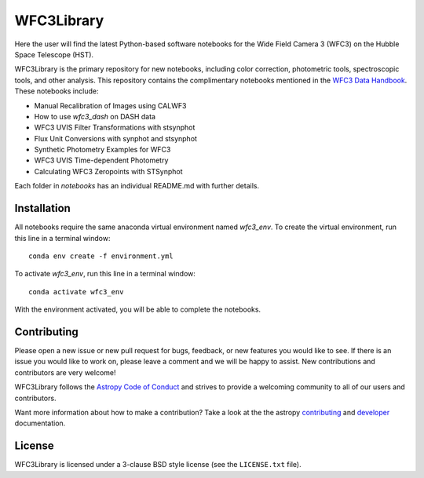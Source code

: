 WFC3Library
===========

.. image:: https://readthedocs.org/projects/wfc3tools/badge/?version=latest
    :target: http://wfc3tools.readthedocs.io/en/latest/?badge=latest
    :alt: Documentation Status

.. image:: http://img.shields.io/badge/powered%20by-AstroPy-orange.svg?style=flat
    :target: http://www.astropy.org
    :alt: Powered by Astropy Badge

Here the user will find the latest Python-based software notebooks for the Wide Field Camera 3 (WFC3) on the Hubble Space Telescope (HST).

WFC3Library is the primary repository for new notebooks, including color correction, photometric tools, spectroscopic tools, and other analysis. This repository contains the complimentary notebooks mentioned in the `WFC3 Data Handbook <https://hst-docs.stsci.edu/wfc3dhb>`_. These notebooks include:

- Manual Recalibration of Images using CALWF3
- How to use `wfc3_dash` on DASH data
- WFC3 UVIS Filter Transformations with stsynphot
- Flux Unit Conversions with synphot and stsynphot
- Synthetic Photometry Examples for WFC3
- WFC3 UVIS Time-dependent Photometry
- Calculating WFC3 Zeropoints with STSynphot

Each folder in `notebooks` has an individual README.md with further details.

Installation
------------

All notebooks require the same anaconda virtual environment named `wfc3_env`. To create the virtual environment, run this line in a terminal window:

::

    conda env create -f environment.yml

To activate `wfc3_env`, run this line in a terminal window:

::

    conda activate wfc3_env

With the environment activated, you will be able to complete the notebooks.

Contributing
------------

Please open a new issue or new pull request for bugs, feedback, or new features
you would like to see.   If there is an issue you would like to work on, please
leave a comment and we will be happy to assist.   New contributions and
contributors are very welcome!

WFC3Library follows the `Astropy Code of Conduct`_ and strives to provide a
welcoming community to all of our users and contributors.

Want more information about how to make a contribution?  Take a look at
the the astropy `contributing`_ and `developer`_ documentation.


License
-------

WFC3Library is licensed under a 3-clause BSD style license (see the ``LICENSE.txt`` file).

.. _contributing: http://docs.astropy.org/en/stable/index.html#contributing
.. _developer: http://docs.astropy.org/en/stable/index.html#developer-documentation
.. _Astropy Code of Conduct:  http://www.astropy.org/about.html#codeofconduct
